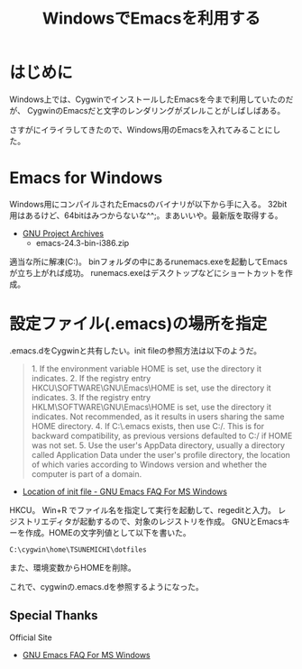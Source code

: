 #+OPTIONS: toc:nil num:nil todo:nil pri:nil tags:nil ^:nil TeX:nil
#+CATEGORY: Emacs, Windows, 技術メモ
#+TAGS:
#+DESCRIPTION:Windows用のEmacsを入れてみることにした
#+TITLE: WindowsでEmacsを利用する

#+BEGIN_HTML
<img alt="" src="http://futurismo.biz/wp-content/uploads/emacs_logo.jpg"/>
#+END_HTML

* はじめに
Windows上では、CygwinでインストールしたEmacsを今まで利用していたのだが、
CygwinのEmacsだと文字のレンダリングがズレルことがしばしばある。

さすがにイライラしてきたので、Windows用のEmacsを入れてみることにした。

* Emacs for Windows
Windows用にコンパイルされたEmacsのバイナリが以下から手に入る。
32bit用はあるけど、64bitはみつからないな^^;。まあいいや。最新版を取得する。

- [[http://ftp.gnu.org/gnu/emacs/windows/][GNU Project Archives]]
  - emacs-24.3-bin-i386.zip

適当な所に解凍(C:\emacs-24.3)。
binフォルダの中にあるrunemacs.exeを起動してEmacsが立ち上がれば成功。
runemacs.exeはデスクトップなどにショートカットを作成。

* 設定ファイル(.emacs)の場所を指定
.emacs.dをCygwinと共有したい。init fileの参照方法は以下のようだ。

#+BEGIN_HTML
<blockquote>
1. If the environment variable HOME is set, use the directory it indicates.
2. If the registry entry HKCU\SOFTWARE\GNU\Emacs\HOME is set, use the directory it indicates.
3. If the registry entry HKLM\SOFTWARE\GNU\Emacs\HOME is set, use the directory it indicates. Not recommended, as it results in users sharing the same HOME directory.
4. If C:\.emacs exists, then use C:/. This is for backward compatibility, as previous versions defaulted to C:/ if HOME was not set.
5. Use the user's AppData directory, usually a directory called Application Data under the user's profile directory, the location of which varies according to Windows version and whether the computer is part of a domain.
</blockquote>
#+END_HTML

- [[http://www.gnu.org/software/emacs/manual/html_node/efaq-w32/Location-of-init-file.html#Location-of-init-file][Location of init file - GNU Emacs FAQ For MS Windows]]

HKCU\SOFTWARE\GNU\Emacs\HOMEというレジスタにパスを設定することにした。
Win+R でファイル名を指定して実行を起動して、regeditと入力。
レジストリエディタが起動するので、対象のレジストリを作成。
GNUとEmacsキーを作成。HOMEの文字列値として以下を書いた。

#+begin_src language
C:\cygwin\home\TSUNEMICHI\dotfiles
#+end_src

また、環境変数からHOMEを削除。

これで、cygwinの.emacs.dを参照するようになった。

** Special Thanks
Official Site

- [[http://www.gnu.org/software/emacs/manual/html_node/efaq-w32/index.html][GNU Emacs FAQ For MS Windows]]

